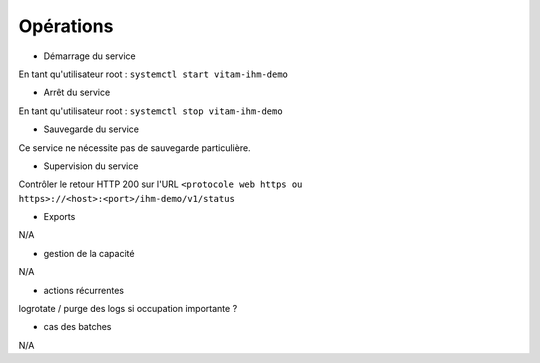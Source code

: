 Opérations
##########

* Démarrage du service

En tant qu'utilisateur root : 
``systemctl start vitam-ihm-demo``

* Arrêt du service

En tant qu'utilisateur root : 
``systemctl stop vitam-ihm-demo``


* Sauvegarde du service

Ce service ne nécessite pas de sauvegarde particulière.

* Supervision du service

Contrôler le retour HTTP 200 sur l'URL ``<protocole web https ou https>://<host>:<port>/ihm-demo/v1/status``

* Exports

N/A

* gestion de la capacité

N/A

* actions récurrentes

logrotate / purge des logs si occupation importante ?

*  cas des batches

N/A

